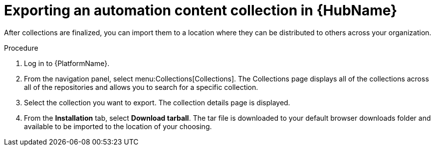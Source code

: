 // Module included in the following assemblies:
// assembly-collection-import-export.adoc

[id="proc-export-collection"]

= Exporting an automation content collection in {HubName}

After collections are finalized, you can import them to a location where they can be distributed to others across your organization.

.Procedure
. Log in to {PlatformName}.
. From the navigation panel, select menu:Collections[Collections]. The Collections page displays all of the collections across all of the repositories and allows you to search for a specific collection.
. Select the collection you want to export. The collection details page is displayed.
. From the *Installation* tab, select *Download tarball*. The tar file is downloaded to your default browser downloads folder and available to be imported to the location of your choosing.
